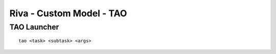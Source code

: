 Riva - Custom Model - TAO
=========================

TAO Launcher
------------

::

    tao <task> <subtask> <args>

